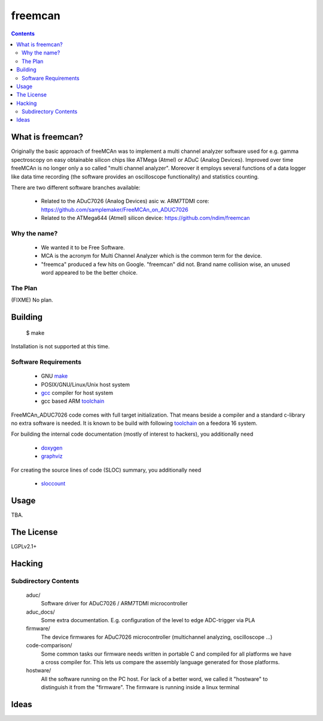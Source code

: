 freemcan
========

.. contents::



What is freemcan?
-----------------

Originally the basic approach of freeMCAn was to implement a multi channel
analyzer software used for e.g. gamma spectroscopy on easy obtainable silicon
chips like ATMega (Atmel) or ADuC (Analog Devices). Improved over time
freeMCAn is no longer only a so called "multi channel analyzer". Moreover
it employs several functions of a data logger like data time
recording (the software provides an oscilloscope functionality) and
statistics counting.

There are two different software branches available:

  * Related to the ADuC7026 (Analog Devices) asic w. ARM7TDMI core:
    https://github.com/samplemaker/FreeMCAn_on_ADUC7026

  * Related to the ATMega644 (Atmel) silicon device:
    https://github.com/ndim/freemcan


Why the name?
~~~~~~~~~~~~~

  * We wanted it to be Free Software.
  * MCA is the acronym for Multi Channel Analyzer which is the common
    term for the device.
  * "freemca" produced a few hits on Google. "freemcan" did not.
    Brand name collision wise, an unused word appeared to be the
    better choice.



The Plan
~~~~~~~~

(FIXME) No plan.




Building
--------

  $ make

Installation is not supported at this time.


Software Requirements
~~~~~~~~~~~~~~~~~~~~~

  * GNU make_
  * POSIX/GNU/Linux/Unix host system
  * gcc_ compiler for host system
  * gcc based ARM toolchain_

FreeMCAn_ADUC7026 code comes with full target initialization.
That means beside a compiler and a standard c-library no extra software 
is needed. It is known to be build with following toolchain_ on a feedora 16 system.

For building the internal code documentation (mostly of interest to
hackers), you additionally need

  * doxygen_
  * graphviz_

For creating the source lines of code (SLOC) summary, you additionally
need

  * sloccount_

.. _toolchain:     https://github.com/ndim/arm-newlib-gcc-toolchain-builder
.. _doxygen:       http://www.stack.nl/~dimitri/doxygen/index.html
.. _gcc:           http://gcc.gnu.org/
.. _graphviz:      http://www.graphviz.org/
.. _make:          http://www.gnu.org/software/make/
.. _sloccount:     http://www.dwheeler.com/sloccount


Usage
-----

TBA.



The License
-----------

LGPLv2.1+



Hacking
-------


Subdirectory Contents
~~~~~~~~~~~~~~~~~~~~~

   aduc/
           Software driver for ADuC7026 / ARM7TDMI microcontroller

   aduc_docs/
           Some extra documentation. E.g. configuration of the
           level to edge ADC-trigger via PLA

   firmware/
           The device firmwares for ADuC7026 microcontroller
           (multichannel analyzing, oscilloscope ...)

   code-comparison/
           Some common tasks our firmware needs written in portable C
           and compiled for all platforms we have a cross compiler
           for. This lets us compare the assembly language generated
           for those platforms.

   hostware/
           All the software running on the PC host. For lack of a
           better word, we called it "hostware" to distinguish it from
           the "firmware". The firmware is running inside a linux terminal


Ideas
-----
